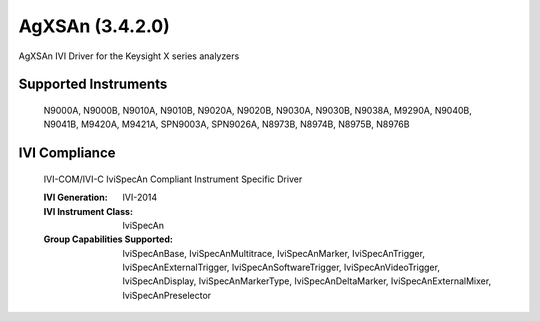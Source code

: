 AgXSAn (3.4.2.0)
++++++++++++++++

AgXSAn IVI Driver for the Keysight X series analyzers

Supported Instruments
---------------------

    N9000A,
    N9000B,
    N9010A,
    N9010B,
    N9020A,
    N9020B,
    N9030A,
    N9030B,
    N9038A,
    M9290A,
    N9040B,
    N9041B,
    M9420A,
    M9421A,
    SPN9003A,
    SPN9026A,
    N8973B,
    N8974B,
    N8975B,
    N8976B

IVI Compliance
--------------

    IVI-COM/IVI-C IviSpecAn Compliant Instrument Specific Driver

    :IVI Generation: IVI-2014
    :IVI Instrument Class: IviSpecAn
    :Group Capabilities Supported: IviSpecAnBase, IviSpecAnMultitrace, IviSpecAnMarker, IviSpecAnTrigger, IviSpecAnExternalTrigger,
                                   IviSpecAnSoftwareTrigger, IviSpecAnVideoTrigger, IviSpecAnDisplay, IviSpecAnMarkerType,
                                   IviSpecAnDeltaMarker, IviSpecAnExternalMixer, IviSpecAnPreselector
